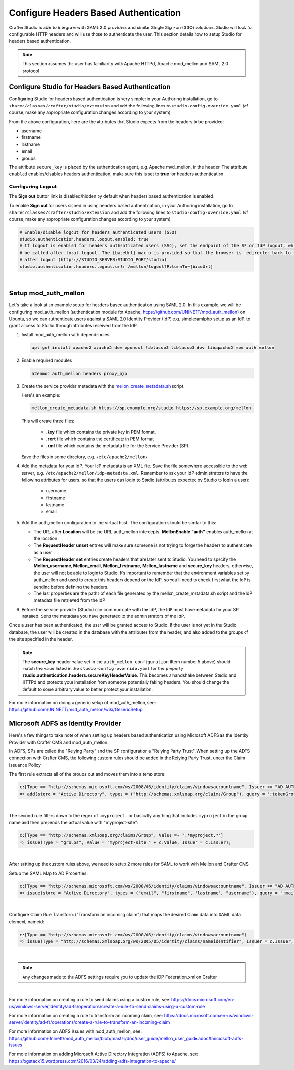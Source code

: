 .. _crafter-studio-configure-headers-based-auth:

======================================
Configure Headers Based Authentication
======================================

Crafter Studio is able to integrate with SAML 2.0 providers and similar Single Sign-on (SSO) solutions.  Studio will look for configurable HTTP headers and will use those to authenticate the user.  This section details how to setup Studio for headers based authentication.

.. note::

    This section assumes the user has familiarity with Apache HTTPd, Apache mod_mellon and SAML 2.0 protocol

-------------------------------------------------
Configure Studio for Headers Based Authentication
-------------------------------------------------

Configuring Studio for headers based authentication is very simple: in your Authoring installation, go to ``shared/classes/crafter/studio/extension`` and add the following lines to ``studio-config-override.yaml`` (of course, make any appropriate configuration changes according to your system):

.. code-block:: properties
    :linenos:

    # Studio authentication chain configuration
    studio.authentication.chain:
      # Authentication provider type
      - provider: HEADERS
        # Authentication via headers enabled
        enabled: true
        # Authentication header for secure key
        secureKeyHeader: secure_key
        # Authentication headers secure key that is expected to match secure key value from headers
        # Typically this is placed in the header by the authentication agent, e.g. Apache mod_mellon
        secureKeyHeaderValue: secure
        # Authentication header for username
        usernameHeader: username
        # Authentication header for first name
        firstNameHeader: firstname
        # Authentication header for last name
        lastNameHeader: lastname
        # Authentication header for email
        emailHeader: email
        # Authentication header for groups: comma separated list of groups
        #   Example:
        #   site_author,site_xyz_developer
        groupsHeader: groups


From the above configuration, here are the attributes that Studio expects from the headers to be provided:

- username
- firstname
- lastname
- email
- groups

The attribute ``secure_key`` is placed by the authentication agent, e.g. Apache mod_mellon, in the header.
The attribute ``enabled`` enables/disables headers authentication, make sure this is set to **true** for headers authentication

Configuring Logout
------------------

The **Sign out** button link is disabled/hidden by default when headers based authentication is enabled.

To enable **Sign out** for users signed in using headers based authentication, in your Authoring installation, go to ``shared/classes/crafter/studio/extension`` and add the following lines to ``studio-config-override.yaml`` (of course, make any appropriate configuration changes according to your system):

.. code-block:: yaml

    # Enable/disable logout for headers authenticated users (SSO)
    studio.authentication.headers.logout.enabled: true
    # If logout is enabled for headers authenticated users (SSO), set the endpoint of the SP or IdP logout, which should
    # be called after local logout. The {baseUrl} macro is provided so that the browser is redirected back to Studio
    # after logout (https://STUDIO_SERVER:STUDIO_PORT/studio)
    studio.authentication.headers.logout.url: /mellon/logout?ReturnTo={baseUrl}

|

---------------------
Setup mod_auth_mellon
---------------------

Let's take a look at an example setup for headers based authentication using SAML 2.0.  In this example, we will be configuring mod_auth_mellon (authentication module for Apache, https://github.com/UNINETT/mod_auth_mellon) on Ubuntu, so we can authenticate users against a SAML 2.0 Identity Provider (IdP) e.g. simplesamlphp setup as an IdP, to grant access to Studio through attributes received from the IdP.

1. Install mod_auth_mellon with dependencies

   .. code-block:: sh

       apt-get install apache2 apache2-dev openssl liblasso3 liblasso3-dev libapache2-mod-auth-mellon

2. Enable required modules

   .. code-block:: sh

       a2enmod auth_mellon headers proxy_ajp

3. Create the service provider metadata with the `mellon_create_metadata.sh <https://github.com/UNINETT/mod_auth_mellon/blob/master/mellon_create_metadata.sh/>`_ script.

   Here's an example:

   .. code-block:: sh

       mellon_create_metadata.sh https://sp.example.org/studio https://sp.example.org/mellon

   This will create three files:

      * **.key** file which contains the private key in PEM format,
      * **.cert** file which contains the certificate in PEM format
      * **.xml** file which contains the metadata file for the Service Provider (SP).

   Save the files in some directory, e.g. ``/etc/apache2/mellon/``

4. Add the metadata for your IdP.  Your IdP metadata is an XML file.  Save the file somewhere accessible to the web server, e.g. ``/etc/apache2/mellon/idp-metadata.xml``.  Remember to ask your IdP administrators to have the following attributes for users, so that the users can login to Studio (attributes expected by Studio to login a user):

    - username
    - firstname
    - lastname
    - email

5. Add the auth_mellon configuration to the virtual host.  The configuration should be similar to this:

   .. code-block:: apacheconf
      :linenos:

      ProxyPass / ajp://localhost:8009/
      ProxyPassReverse / ajp://localhost:8009/

      # Mod Mellon Conf
      <Location />
          # This location will trigger an authentication request to the IdP.
          MellonEnable "auth"

          RequestHeader unset username
          RequestHeader unset email
          RequestHeader unset firstname
          RequestHeader unset lastname
          RequestHeader unset groups
          RequestHeader unset secure_key

          RequestHeader set username "%{MELLON_username}e" env=MELLON_username
          RequestHeader set email "%{MELLON_email}e" env=MELLON_email
          RequestHeader set firstname "%{MELLON_firstname}e" env=MELLON_firstname
          RequestHeader set lastname "%{MELLON_lastname}e" env=MELLON_lastname
          RequestHeader set groups "%{MELLON_groups}e" env=MELLON_groups
          RequestHeader set secure_key "secure"

          # Configure the SP metadata
          MellonSPPrivateKeyFile  /etc/apache2/mellon/https_sp.example.org_studio.key
          MellonSPCertFile        /etc/apache2/mellon/https_sp.example.org_studio.cert
          MellonSPMetadataFile    /etc/apache2/mellon/https_sp.example.org_studio.xml

          # IdP metadata. This should be the metadata file you got from the IdP.
          MellonIdPMetadataFile   /etc/apache2/mellon/idp-metadata.xml
      </Location>

   * The URL after **Location** will be the URL auth_mellon intercepts.  **MellonEnable "auth"** enables auth_mellon at the location.
   * The **RequestHeader unset** entries will make sure someone is not trying to forge the headers to authenticate as a user
   * The **RequestHeader set** entries create headers that are later sent to Studio.  You need to specify the **Mellon_username**, **Mellon_email**, **Mellon_firstname**, **Mellon_lastname** and **secure_key** headers, otherwise, the user will not be able to login to Studio.  It’s important to remember that the environment variables set by auth_mellon and used to create this headers depend on the IdP, so you’ll need to check first what the IdP is sending before defining the headers.
   * The last properties are the paths of each file generated by the mellon_create_metadata.sh script and the IdP metadata file retrieved from the IdP

6. Before the service provider (Studio) can communicate with the IdP, the IdP must have metadata for your SP installed.  Send the metadata you have generated to the administrators of the IdP.

Once a user has been authenticated, the user will be granted access to Studio.  If the user is not yet in the Studio database, the user will be created in the database with the attributes from the header, and also added to the groups of the site specified in the header.

.. note::

   The **secure_key** header value set in the ``auth_mellon configuration`` (Item number 5 above) should match the value listed in the ``studio-config-override.yaml`` for the property **studio.authentication.headers.secureKeyHeaderValue**.  This becomes a handshake between Studio and HTTPd and protects your installation from someone potentially faking headers. You should change the default to some arbitrary value to better protect your installation.

For more information on doing a generic setup of mod_auth_mellon, see: https://github.com/UNINETT/mod_auth_mellon/wiki/GenericSetup

-----------------------------------
Microsoft ADFS as Identity Provider
-----------------------------------

Here's a few things to take note of when setting up headers based authentication using Microsoft ADFS as the Identity Provider with Crafter CMS and mod_auth_mellon.

In ADFS, SPs are called the "Relying Party" and the SP configuration a "Relying Party Trust".
When setting up the ADFS connection with Crafter CMS, the following custom rules should be added in the Relying Party Trust, under the Claim Issuance Policy


The first rule extracts all of the groups out and moves them into a temp store:

.. code-block:: guess

    c:[Type == "http://schemas.microsoft.com/ws/2008/06/identity/claims/windowsaccountname", Issuer == "AD AUTHORITY"]
    => add(store = "Active Directory", types = ("http://schemas.xmlsoap.org/claims/Group"), query = ";tokenGroups;{0}", param = c.Value);

|


The second rule filters down to the regex of ``.myproject.`` or basically anything that includes ``myproject`` in the group name and then prepends the actual value with "myproject-site":

.. code-block:: guess

    c:[Type == "http://schemas.xmlsoap.org/claims/Group", Value =~ ".*myproject.*"]
    => issue(Type = "groups", Value = "myproject-site," + c.Value, Issuer = c.Issuer);

|

After setting up the custom rules above, we need to setup 2 more rules for SAML to work with Mellon and Crafter CMS

Setup the SAML Map to AD Properties:

.. code-block:: guess

    c:[Type == "http://schemas.microsoft.com/ws/2008/06/identity/claims/windowsaccountname", Issuer == "AD AUTHORITY"]
    => issue(store = "Active Directory", types = ("email", "firstname", "lastname", "username"), query = ";mail,givenName,sn,sAMAccountName;{0}", param = c.Value);

|

Configure Claim Rule Transform ("Transform an incoming claim") that maps the desired Claim data into SAML data element, nameid:

.. code-block:: guess

    c:[Type == "http://schemas.microsoft.com/ws/2008/06/identity/claims/windowsaccountname"]
    => issue(Type = "http://schemas.xmlsoap.org/ws/2005/05/identity/claims/nameidentifier", Issuer = c.Issuer, OriginalIssuer = c.OriginalIssuer, Value = c.Value, ValueType = c.ValueType, Properties["http://schemas.xmlsoap.org/ws/2005/05/identity/claimproperties/format"] = "urn:oasis:names:tc:SAML:2.0:nameid-format:transient");

|

.. note:: Any changes made to the ADFS settings require you to update the iDP Federation.xml on Crafter

|

For more information on creating a rule to send claims using a custom rule, see: https://docs.microsoft.com/en-us/windows-server/identity/ad-fs/operations/create-a-rule-to-send-claims-using-a-custom-rule

For more information on creating a rule to transform an incoming claim, see:
https://docs.microsoft.com/en-us/windows-server/identity/ad-fs/operations/create-a-rule-to-transform-an-incoming-claim

For more information on ADFS issues with mod_auth_mellon, see: https://github.com/Uninett/mod_auth_mellon/blob/master/doc/user_guide/mellon_user_guide.adoc#microsoft-adfs-issues

For more information on adding Microsoft Active Directory Integration (ADFS) to Apache, see: https://bgstack15.wordpress.com/2016/03/24/adding-adfs-integration-to-apache/

